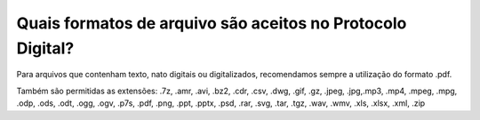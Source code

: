 Quais formatos de arquivo são aceitos no Protocolo Digital?
=============================================================

Para arquivos que contenham texto, nato digitais ou digitalizados, recomendamos sempre a utilização do formato .pdf.

Também são permitidas as extensões: .7z, .amr, .avi, .bz2, .cdr, .csv, .dwg, .gif, .gz, .jpeg, .jpg,.mp3, .mp4, .mpeg, .mpg, .odp, .ods, .odt, .ogg, .ogv, .p7s, .pdf, .png, .ppt, .pptx, .psd, .rar, .svg, .tar, .tgz, .wav, .wmv, .xls, .xlsx, .xml, .zip


